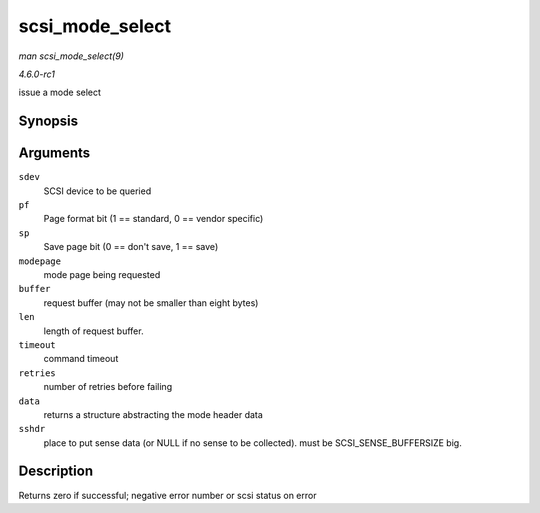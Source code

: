 
.. _API-scsi-mode-select:

================
scsi_mode_select
================

*man scsi_mode_select(9)*

*4.6.0-rc1*

issue a mode select


Synopsis
========

.. c:function:: int scsi_mode_select( struct scsi_device * sdev, int pf, int sp, int modepage, unsigned char * buffer, int len, int timeout, int retries, struct scsi_mode_data * data, struct scsi_sense_hdr * sshdr )

Arguments
=========

``sdev``
    SCSI device to be queried

``pf``
    Page format bit (1 == standard, 0 == vendor specific)

``sp``
    Save page bit (0 == don't save, 1 == save)

``modepage``
    mode page being requested

``buffer``
    request buffer (may not be smaller than eight bytes)

``len``
    length of request buffer.

``timeout``
    command timeout

``retries``
    number of retries before failing

``data``
    returns a structure abstracting the mode header data

``sshdr``
    place to put sense data (or NULL if no sense to be collected). must be SCSI_SENSE_BUFFERSIZE big.


Description
===========

Returns zero if successful; negative error number or scsi status on error
